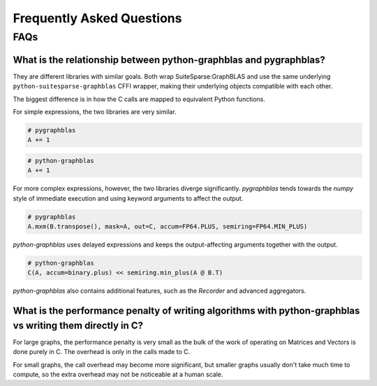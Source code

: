 
.. _faq:

Frequently Asked Questions
==========================

FAQs
----

What is the relationship between python-graphblas and pygraphblas?
++++++++++++++++++++++++++++++++++++++++++++++++++++++++++++++++++

They are different libraries with similar goals. Both wrap SuiteSparse:GraphBLAS and use the
same underlying ``python-suitesparse-graphblas`` CFFI wrapper, making their underlying objects
compatible with each other.

The biggest difference is in how the C calls are mapped to equivalent Python functions.

For simple expressions, the two libraries are very similar.

.. code-block:: python

    # pygraphblas
    A += 1

.. code-block:: python

    # python-graphblas
    A += 1

For more complex expressions, however, the two libraries diverge significantly.
`pygraphblas` tends towards the `numpy` style of immediate execution and using
keyword arguments to affect the output.

.. code-block:: python

    # pygraphblas
    A.mxm(B.transpose(), mask=A, out=C, accum=FP64.PLUS, semiring=FP64.MIN_PLUS)

`python-graphblas` uses delayed expressions and keeps the output-affecting arguments
together with the output.

.. code-block:: python

    # python-graphblas
    C(A, accum=binary.plus) << semiring.min_plus(A @ B.T)

`python-graphblas` also contains additional features, such as the `Recorder` and advanced aggregators.

What is the performance penalty of writing algorithms with python-graphblas vs writing them directly in C?
++++++++++++++++++++++++++++++++++++++++++++++++++++++++++++++++++++++++++++++++++++++++++++++++++++++++++

For large graphs, the performance penalty is very small as the bulk of the work
of operating on Matrices and Vectors is done purely in C. The overhead is only in the calls made
to C.

For small graphs, the call overhead may become more significant, but smaller graphs usually don't
take much time to compute, so the extra overhead may not be noticeable at a human scale.